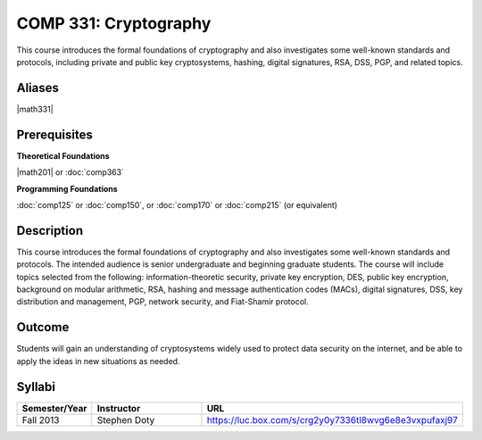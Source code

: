 .. index:: cryptography

COMP 331: Cryptography
======================

This course introduces the formal foundations of cryptography and also investigates some well-known standards and protocols, including
private and public key cryptosystems, hashing, digital signatures, RSA, DSS, PGP, and related topics. 

Aliases
---------------------

|math331|

Prerequisites
---------------------

**Theoretical Foundations**

|math201| or :doc:`comp363`

**Programming Foundations**

:doc:`comp125` or :doc:`comp150`, or :doc:`comp170` or :doc:`comp215` (or equivalent)

Description
--------------------

This course introduces the formal foundations of cryptography and also
investigates some well-known standards and protocols. The intended audience is
senior undergraduate and beginning graduate students. The course will include
topics selected from the following: information-theoretic security, private
key encryption, DES, public key encryption, background on modular arithmetic,
RSA, hashing and message authentication codes (MACs), digital signatures, DSS,
key distribution and management, PGP, network security, and Fiat-Shamir
protocol.

Outcome
----------------------

Students will gain an understanding of cryptosystems widely 
used to protect data security on the internet, and be able to apply the ideas 
in new situations as needed.

Syllabi
----------------------

.. csv-table:: 
   	:header: "Semester/Year", "Instructor", "URL"
   	:widths: 15, 25, 50

	"Fall 2013", "Stephen Doty", "https://luc.box.com/s/crg2y0y7336tl8wvg6e8e3vxpufaxj97"
